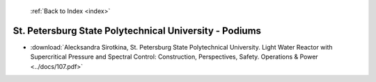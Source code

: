  :ref:`Back to Index <index>`

St. Petersburg State Polytechnical University - Podiums
-------------------------------------------------------

* :download:`Alecksandra Sirotkina, St. Petersburg State Polytechnical University. Light Water Reactor with Supercritical Pressure and Spectral Control: Construction, Perspectives, Safety. Operations & Power <../docs/107.pdf>`
